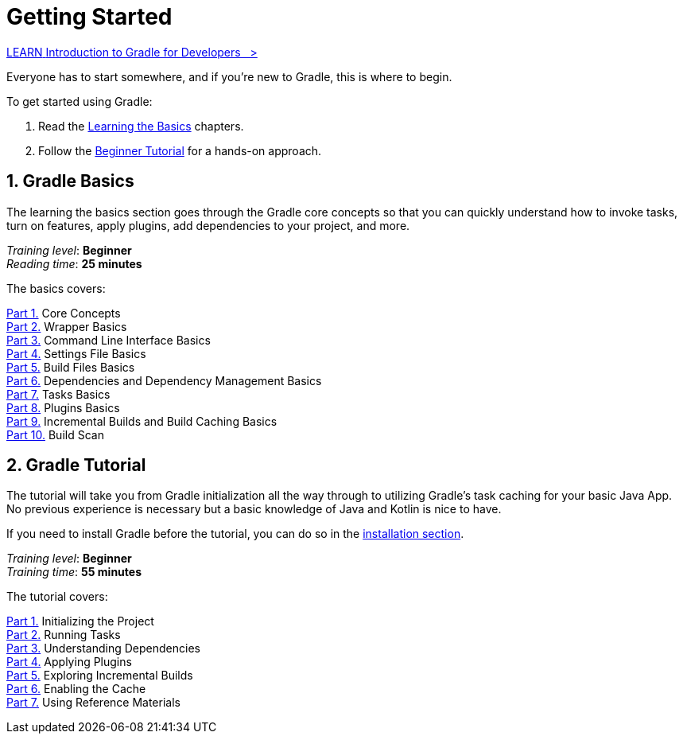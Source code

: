 // Copyright (C) 2024 Gradle, Inc.
//
// Licensed under the Creative Commons Attribution-Noncommercial-ShareAlike 4.0 International License.;
// you may not use this file except in compliance with the License.
// You may obtain a copy of the License at
//
//      https://creativecommons.org/licenses/by-nc-sa/4.0/
//
// Unless required by applicable law or agreed to in writing, software
// distributed under the License is distributed on an "AS IS" BASIS,
// WITHOUT WARRANTIES OR CONDITIONS OF ANY KIND, either express or implied.
// See the License for the specific language governing permissions and
// limitations under the License.

[[introduction]]
= Getting Started

++++
<div class="badge-wrapper">
    <a class="badge" href="https://dpeuniversity.gradle.com/app/courses/012de84f-fcd3-45d4-9c4c-284382eb3f3f/" target="_blank">
        <span class="badge-type button--blue">LEARN</span>
        <span class="badge-text">Introduction to Gradle for Developers&nbsp;&nbsp;&nbsp;&gt;</span>
    </a>
</div>
++++

Everyone has to start somewhere, and if you're new to Gradle, this is where to begin.

To get started using Gradle:

1. Read the <<gradle_intro,Learning the Basics>> chapters.
2. Follow the <<getting_started,Beginner Tutorial>> for a hands-on approach.

[[gradle_intro]]
== 1. Gradle Basics

The learning the basics section goes through the Gradle core concepts so that you can quickly understand how to invoke tasks, turn on features, apply plugins, add dependencies to your project, and more.

[sidebar]
_Training level_: **Beginner** +
_Reading time_: **25 minutes**

The basics covers:

<<gradle_basics.adoc#gradle,Part 1.>> Core Concepts +
<<gradle_wrapper_basics.adoc#gradle_wrapper_basics,Part 2.>> Wrapper Basics +
<<command_line_interface_basics.adoc#command_line_interface_basics,Part 3.>> Command Line Interface Basics +
<<settings_file_basics.adoc#settings_file_basics,Part 4.>> Settings File Basics +
<<build_file_basics.adoc#build_file_basics,Part 5.>> Build Files Basics +
<<dependency_management_basics.adoc#dependency_management_basics,Part 6.>> Dependencies and Dependency Management Basics +
<<task_basics.adoc#task_basics,Part 7.>> Tasks Basics +
<<plugin_basics.adoc#plugin_basics,Part 8.>> Plugins Basics +
<<gradle_optimizations.adoc#gradle_optimizations,Part 9.>> Incremental Builds and Build Caching Basics +
<<build_scans.adoc#build_scans,Part 10.>> Build Scan +

[[getting_started]]
== 2. Gradle Tutorial

The tutorial will take you from Gradle initialization all the way through to utilizing Gradle's task caching for your basic Java App.
No previous experience is necessary but a basic knowledge of Java and Kotlin is nice to have.

If you need to install Gradle before the tutorial, you can do so in the <<installation.adoc#installation,installation section>>.

[sidebar]
_Training level_: **Beginner** +
_Training time_: **55 minutes**

The tutorial covers:

<<part1_gradle_init#part1_begin,Part 1.>> Initializing the Project +
<<part2_gradle_tasks#part2_begin,Part 2.>> Running Tasks +
<<part3_gradle_dep_man#part3_begin,Part 3.>> Understanding Dependencies +
<<part4_gradle_plugins#part4_begin,Part 4.>> Applying Plugins +
<<part5_gradle_inc_builds#part5_begin,Part 5.>> Exploring Incremental Builds +
<<part6_gradle_caching#part6_begin,Part 6.>> Enabling the Cache +
<<part7_gradle_refs#part7_begin,Part 7.>> Using Reference Materials +
